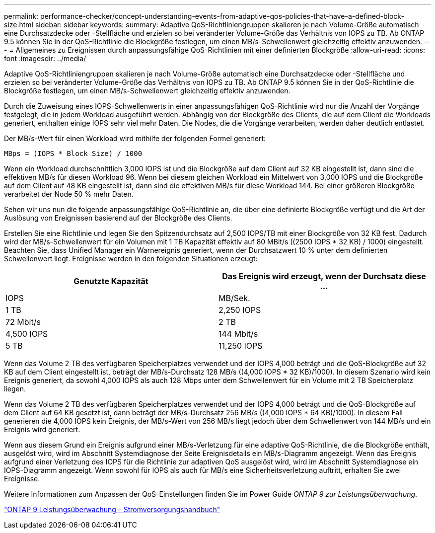 ---
permalink: performance-checker/concept-understanding-events-from-adaptive-qos-policies-that-have-a-defined-block-size.html 
sidebar: sidebar 
keywords:  
summary: Adaptive QoS-Richtliniengruppen skalieren je nach Volume-Größe automatisch eine Durchsatzdecke oder -Stellfläche und erzielen so bei veränderter Volume-Größe das Verhältnis von IOPS zu TB. Ab ONTAP 9.5 können Sie in der QoS-Richtlinie die Blockgröße festlegen, um einen MB/s-Schwellenwert gleichzeitig effektiv anzuwenden. 
---
= Allgemeines zu Ereignissen durch anpassungsfähige QoS-Richtlinien mit einer definierten Blockgröße
:allow-uri-read: 
:icons: font
:imagesdir: ../media/


[role="lead"]
Adaptive QoS-Richtliniengruppen skalieren je nach Volume-Größe automatisch eine Durchsatzdecke oder -Stellfläche und erzielen so bei veränderter Volume-Größe das Verhältnis von IOPS zu TB. Ab ONTAP 9.5 können Sie in der QoS-Richtlinie die Blockgröße festlegen, um einen MB/s-Schwellenwert gleichzeitig effektiv anzuwenden.

Durch die Zuweisung eines IOPS-Schwellenwerts in einer anpassungsfähigen QoS-Richtlinie wird nur die Anzahl der Vorgänge festgelegt, die in jedem Workload ausgeführt werden. Abhängig von der Blockgröße des Clients, die auf dem Client die Workloads generiert, enthalten einige IOPS sehr viel mehr Daten. Die Nodes, die die Vorgänge verarbeiten, werden daher deutlich entlastet.

Der MB/s-Wert für einen Workload wird mithilfe der folgenden Formel generiert:

[listing]
----
MBps = (IOPS * Block Size) / 1000
----
Wenn ein Workload durchschnittlich 3,000 IOPS ist und die Blockgröße auf dem Client auf 32 KB eingestellt ist, dann sind die effektiven MB/s für diesen Workload 96. Wenn bei diesem gleichen Workload ein Mittelwert von 3,000 IOPS und die Blockgröße auf dem Client auf 48 KB eingestellt ist, dann sind die effektiven MB/s für diese Workload 144. Bei einer größeren Blockgröße verarbeitet der Node 50 % mehr Daten.

Sehen wir uns nun die folgende anpassungsfähige QoS-Richtlinie an, die über eine definierte Blockgröße verfügt und die Art der Auslösung von Ereignissen basierend auf der Blockgröße des Clients.

Erstellen Sie eine Richtlinie und legen Sie den Spitzendurchsatz auf 2,500 IOPS/TB mit einer Blockgröße von 32 KB fest. Dadurch wird der MB/s-Schwellenwert für ein Volumen mit 1 TB Kapazität effektiv auf 80 MBit/s ((2500 IOPS * 32 KB) / 1000) eingestellt. Beachten Sie, dass Unified Manager ein Warnereignis generiert, wenn der Durchsatzwert 10 % unter dem definierten Schwellenwert liegt. Ereignisse werden in den folgenden Situationen erzeugt:

|===
| Genutzte Kapazität | Das Ereignis wird erzeugt, wenn der Durchsatz diese ... 


| IOPS | MB/Sek. 


 a| 
1 TB
 a| 
2,250 IOPS



 a| 
72 Mbit/s
 a| 
2 TB



 a| 
4,500 IOPS
 a| 
144 Mbit/s



 a| 
5 TB
 a| 
11,250 IOPS

|===
Wenn das Volume 2 TB des verfügbaren Speicherplatzes verwendet und der IOPS 4,000 beträgt und die QoS-Blockgröße auf 32 KB auf dem Client eingestellt ist, beträgt der MB/s-Durchsatz 128 MB/s ((4,000 IOPS * 32 KB)/1000). In diesem Szenario wird kein Ereignis generiert, da sowohl 4,000 IOPS als auch 128 Mbps unter dem Schwellenwert für ein Volume mit 2 TB Speicherplatz liegen.

Wenn das Volume 2 TB des verfügbaren Speicherplatzes verwendet und der IOPS 4,000 beträgt und die QoS-Blockgröße auf dem Client auf 64 KB gesetzt ist, dann beträgt der MB/s-Durchsatz 256 MB/s ((4,000 IOPS * 64 KB)/1000). In diesem Fall generieren die 4,000 IOPS kein Ereignis, der MB/s-Wert von 256 MB/s liegt jedoch über dem Schwellenwert von 144 MB/s und ein Ereignis wird generiert.

Wenn aus diesem Grund ein Ereignis aufgrund einer MB/s-Verletzung für eine adaptive QoS-Richtlinie, die die Blockgröße enthält, ausgelöst wird, wird im Abschnitt Systemdiagnose der Seite Ereignisdetails ein MB/s-Diagramm angezeigt. Wenn das Ereignis aufgrund einer Verletzung des IOPS für die Richtlinie zur adaptiven QoS ausgelöst wird, wird im Abschnitt Systemdiagnose ein IOPS-Diagramm angezeigt. Wenn sowohl für IOPS als auch für MB/s eine Sicherheitsverletzung auftritt, erhalten Sie zwei Ereignisse.

Weitere Informationen zum Anpassen der QoS-Einstellungen finden Sie im Power Guide _ONTAP 9 zur Leistungsüberwachung_.

http://docs.netapp.com/ontap-9/topic/com.netapp.doc.pow-perf-mon/home.html["ONTAP 9 Leistungsüberwachung – Stromversorgungshandbuch"]
